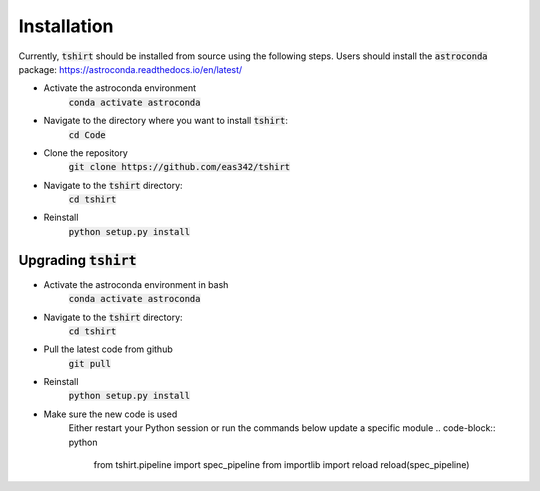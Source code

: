 Installation
==========================

Currently, :code:`tshirt` should be installed from source using the following steps.
Users should install the :code:`astroconda` package: https://astroconda.readthedocs.io/en/latest/

- Activate the astroconda environment
   :code:`conda activate astroconda`
- Navigate to the directory where you want to install :code:`tshirt`:
   :code:`cd Code`
- Clone the repository
   :code:`git clone https://github.com/eas342/tshirt`
- Navigate to the :code:`tshirt` directory:
   :code:`cd tshirt`
- Reinstall
   :code:`python setup.py install`

Upgrading :code:`tshirt`
~~~~~~~~~~~~~~~~~~~~~~~~~~~


- Activate the astroconda environment in bash
   :code:`conda activate astroconda`
- Navigate to the :code:`tshirt` directory:
   :code:`cd tshirt`
- Pull the latest code from github
   :code:`git pull`
- Reinstall
   :code:`python setup.py install`
- Make sure the new code is used
   Either restart your Python session or run the commands below update a specific module
   .. code-block:: python
   
      from tshirt.pipeline import spec_pipeline
      from importlib import reload
      reload(spec_pipeline)

